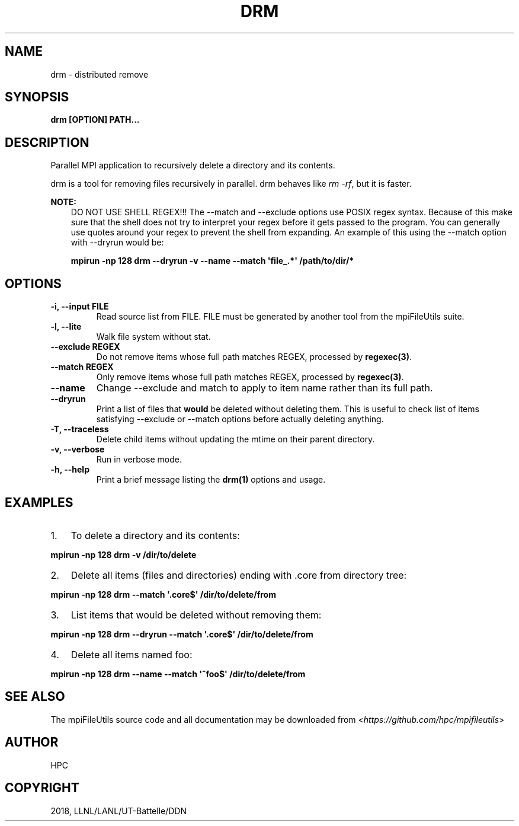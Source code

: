 .\" Man page generated from reStructuredText.
.
.TH "DRM" "1" "Dec 19, 2018" "0.8" "mpiFileUtils"
.SH NAME
drm \- distributed remove
.
.nr rst2man-indent-level 0
.
.de1 rstReportMargin
\\$1 \\n[an-margin]
level \\n[rst2man-indent-level]
level margin: \\n[rst2man-indent\\n[rst2man-indent-level]]
-
\\n[rst2man-indent0]
\\n[rst2man-indent1]
\\n[rst2man-indent2]
..
.de1 INDENT
.\" .rstReportMargin pre:
. RS \\$1
. nr rst2man-indent\\n[rst2man-indent-level] \\n[an-margin]
. nr rst2man-indent-level +1
.\" .rstReportMargin post:
..
.de UNINDENT
. RE
.\" indent \\n[an-margin]
.\" old: \\n[rst2man-indent\\n[rst2man-indent-level]]
.nr rst2man-indent-level -1
.\" new: \\n[rst2man-indent\\n[rst2man-indent-level]]
.in \\n[rst2man-indent\\n[rst2man-indent-level]]u
..
.SH SYNOPSIS
.sp
\fBdrm [OPTION] PATH...\fP
.SH DESCRIPTION
.sp
Parallel MPI application to recursively delete a directory and its
contents.
.sp
drm is a tool for removing files recursively in parallel.
drm behaves like \fIrm \-rf\fP, but it is faster.
.sp
\fBNOTE:\fP
.INDENT 0.0
.INDENT 3.5
DO NOT USE SHELL REGEX!!!
The \-\-match and \-\-exclude options use POSIX regex syntax. Because of
this make sure that the shell does not try to interpret your regex before
it gets passed to the program. You can generally use quotes around your
regex to prevent the shell from expanding. An example of this using the
\-\-match option with \-\-dryrun would be:
.sp
\fBmpirun \-np 128 drm \-\-dryrun \-v \-\-name \-\-match \(aqfile_.*\(aq /path/to/dir/*\fP
.UNINDENT
.UNINDENT
.SH OPTIONS
.INDENT 0.0
.TP
.B \-i, \-\-input FILE
Read source list from FILE. FILE must be generated by another tool
from the mpiFileUtils suite.
.UNINDENT
.INDENT 0.0
.TP
.B \-l, \-\-lite
Walk file system without stat.
.UNINDENT
.INDENT 0.0
.TP
.B \-\-exclude REGEX
Do not remove items whose full path matches REGEX, processed by \fBregexec(3)\fP\&.
.UNINDENT
.INDENT 0.0
.TP
.B \-\-match REGEX
Only remove items whose full path matches REGEX, processed by
\fBregexec(3)\fP\&.
.UNINDENT
.INDENT 0.0
.TP
.B \-\-name
Change \-\-exclude and match to apply to item name rather than its
full path.
.UNINDENT
.INDENT 0.0
.TP
.B \-\-dryrun
Print a list of files that \fBwould\fP be deleted without deleting
them. This is useful to check list of items satisfying \-\-exclude or
\-\-match options before actually deleting anything.
.UNINDENT
.INDENT 0.0
.TP
.B \-T, \-\-traceless
Delete child items without updating the mtime on their parent directory.
.UNINDENT
.INDENT 0.0
.TP
.B \-v, \-\-verbose
Run in verbose mode.
.UNINDENT
.INDENT 0.0
.TP
.B \-h, \-\-help
Print a brief message listing the \fBdrm(1)\fP options and usage.
.UNINDENT
.SH EXAMPLES
.INDENT 0.0
.IP 1. 3
To delete a directory and its contents:
.UNINDENT
.sp
\fBmpirun \-np 128 drm \-v /dir/to/delete\fP
.INDENT 0.0
.IP 2. 3
Delete all items (files and directories) ending with .core from
directory tree:
.UNINDENT
.sp
\fBmpirun \-np 128 drm \-\-match \(aq.core$\(aq /dir/to/delete/from\fP
.INDENT 0.0
.IP 3. 3
List items that would be deleted without removing them:
.UNINDENT
.sp
\fBmpirun \-np 128 drm \-\-dryrun \-\-match \(aq.core$\(aq /dir/to/delete/from\fP
.INDENT 0.0
.IP 4. 3
Delete all items named foo:
.UNINDENT
.sp
\fBmpirun \-np 128 drm \-\-name \-\-match \(aq^foo$\(aq /dir/to/delete/from\fP
.SH SEE ALSO
.sp
The mpiFileUtils source code and all documentation may be downloaded
from <\fI\%https://github.com/hpc/mpifileutils\fP>
.SH AUTHOR
HPC
.SH COPYRIGHT
2018, LLNL/LANL/UT-Battelle/DDN
.\" Generated by docutils manpage writer.
.
